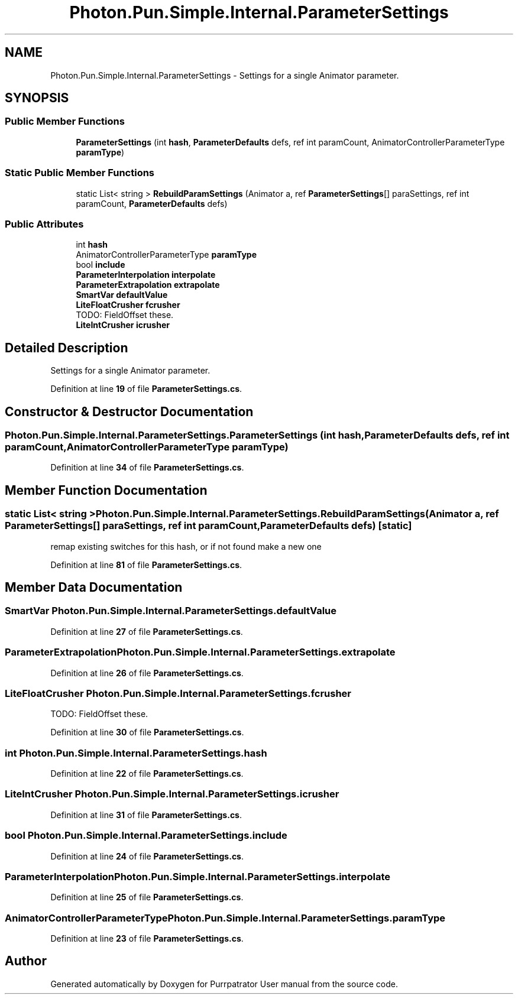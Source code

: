 .TH "Photon.Pun.Simple.Internal.ParameterSettings" 3 "Mon Apr 18 2022" "Purrpatrator User manual" \" -*- nroff -*-
.ad l
.nh
.SH NAME
Photon.Pun.Simple.Internal.ParameterSettings \- Settings for a single Animator parameter\&.  

.SH SYNOPSIS
.br
.PP
.SS "Public Member Functions"

.in +1c
.ti -1c
.RI "\fBParameterSettings\fP (int \fBhash\fP, \fBParameterDefaults\fP defs, ref int paramCount, AnimatorControllerParameterType \fBparamType\fP)"
.br
.in -1c
.SS "Static Public Member Functions"

.in +1c
.ti -1c
.RI "static List< string > \fBRebuildParamSettings\fP (Animator a, ref \fBParameterSettings\fP[] paraSettings, ref int paramCount, \fBParameterDefaults\fP defs)"
.br
.in -1c
.SS "Public Attributes"

.in +1c
.ti -1c
.RI "int \fBhash\fP"
.br
.ti -1c
.RI "AnimatorControllerParameterType \fBparamType\fP"
.br
.ti -1c
.RI "bool \fBinclude\fP"
.br
.ti -1c
.RI "\fBParameterInterpolation\fP \fBinterpolate\fP"
.br
.ti -1c
.RI "\fBParameterExtrapolation\fP \fBextrapolate\fP"
.br
.ti -1c
.RI "\fBSmartVar\fP \fBdefaultValue\fP"
.br
.ti -1c
.RI "\fBLiteFloatCrusher\fP \fBfcrusher\fP"
.br
.RI "TODO: FieldOffset these\&. "
.ti -1c
.RI "\fBLiteIntCrusher\fP \fBicrusher\fP"
.br
.in -1c
.SH "Detailed Description"
.PP 
Settings for a single Animator parameter\&. 


.PP
Definition at line \fB19\fP of file \fBParameterSettings\&.cs\fP\&.
.SH "Constructor & Destructor Documentation"
.PP 
.SS "Photon\&.Pun\&.Simple\&.Internal\&.ParameterSettings\&.ParameterSettings (int hash, \fBParameterDefaults\fP defs, ref int paramCount, AnimatorControllerParameterType paramType)"

.PP
Definition at line \fB34\fP of file \fBParameterSettings\&.cs\fP\&.
.SH "Member Function Documentation"
.PP 
.SS "static List< string > Photon\&.Pun\&.Simple\&.Internal\&.ParameterSettings\&.RebuildParamSettings (Animator a, ref \fBParameterSettings\fP[] paraSettings, ref int paramCount, \fBParameterDefaults\fP defs)\fC [static]\fP"
remap existing switches for this hash, or if not found make a new one
.PP
Definition at line \fB81\fP of file \fBParameterSettings\&.cs\fP\&.
.SH "Member Data Documentation"
.PP 
.SS "\fBSmartVar\fP Photon\&.Pun\&.Simple\&.Internal\&.ParameterSettings\&.defaultValue"

.PP
Definition at line \fB27\fP of file \fBParameterSettings\&.cs\fP\&.
.SS "\fBParameterExtrapolation\fP Photon\&.Pun\&.Simple\&.Internal\&.ParameterSettings\&.extrapolate"

.PP
Definition at line \fB26\fP of file \fBParameterSettings\&.cs\fP\&.
.SS "\fBLiteFloatCrusher\fP Photon\&.Pun\&.Simple\&.Internal\&.ParameterSettings\&.fcrusher"

.PP
TODO: FieldOffset these\&. 
.PP
Definition at line \fB30\fP of file \fBParameterSettings\&.cs\fP\&.
.SS "int Photon\&.Pun\&.Simple\&.Internal\&.ParameterSettings\&.hash"

.PP
Definition at line \fB22\fP of file \fBParameterSettings\&.cs\fP\&.
.SS "\fBLiteIntCrusher\fP Photon\&.Pun\&.Simple\&.Internal\&.ParameterSettings\&.icrusher"

.PP
Definition at line \fB31\fP of file \fBParameterSettings\&.cs\fP\&.
.SS "bool Photon\&.Pun\&.Simple\&.Internal\&.ParameterSettings\&.include"

.PP
Definition at line \fB24\fP of file \fBParameterSettings\&.cs\fP\&.
.SS "\fBParameterInterpolation\fP Photon\&.Pun\&.Simple\&.Internal\&.ParameterSettings\&.interpolate"

.PP
Definition at line \fB25\fP of file \fBParameterSettings\&.cs\fP\&.
.SS "AnimatorControllerParameterType Photon\&.Pun\&.Simple\&.Internal\&.ParameterSettings\&.paramType"

.PP
Definition at line \fB23\fP of file \fBParameterSettings\&.cs\fP\&.

.SH "Author"
.PP 
Generated automatically by Doxygen for Purrpatrator User manual from the source code\&.
